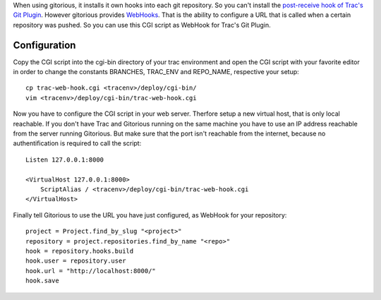 When using gitorious, it installs it own hooks into each git repository. So you
can't install the `post-receive hook of Trac's Git Plugin`_. However gitorious
provides `WebHooks`_. That is the ability to configure a URL that is called when
a certain repository was pushed. So you can use this CGI script as WebHook for
Trac's Git Plugin.

Configuration
-------------

Copy the CGI script into the cgi-bin directory of your trac environment and open
the CGI script with your favorite editor in order to change the constants
BRANCHES, TRAC_ENV and REPO_NAME, respective your setup::

    cp trac-web-hook.cgi <tracenv>/deploy/cgi-bin/
    vim <tracenv>/deploy/cgi-bin/trac-web-hook.cgi

Now you have to configure the CGI script in your web server. Therfore setup a
new virtual host, that is only local reachable. If you don't have Trac and
Gitorious running on the same machine you have to use an IP address reachable
from the server running Gitorious. But make sure that the port isn't reachable
from the internet, because no authentification is required to call the script::

    Listen 127.0.0.1:8000

    <VirtualHost 127.0.0.1:8000>
        ScriptAlias / <tracenv>/deploy/cgi-bin/trac-web-hook.cgi
    </VirtualHost>

Finally tell Gitorious to use the URL you have just configured, as WebHook
for your repository::

    project = Project.find_by_slug "<project>"
    repository = project.repositories.find_by_name "<repo>"
    hook = repository.hooks.build
    hook.user = repository.user  
    hook.url = "http://localhost:8000/"
    hook.save

.. _post-receive hook of Trac's Git Plugin: http://trac-hacks.org/wiki/GitPlugin#post-receivehookscripts
.. _WebHooks: http://gitorious.org/gitorious/pages/WebHooks
